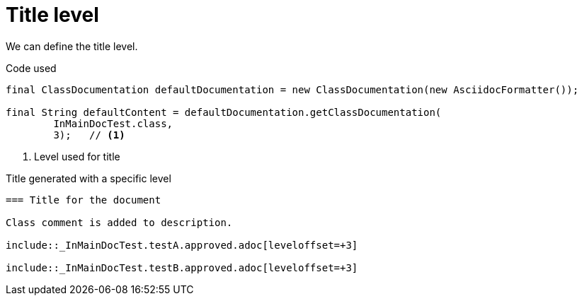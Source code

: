 ifndef::ROOT_PATH[:ROOT_PATH: ../../../..]

[#org_sfvl_doctesting_writer_classdocumentationtest_title_level]
= Title level

We can define the title level.

.Code used
[source,java,indent=0]
----
        final ClassDocumentation defaultDocumentation = new ClassDocumentation(new AsciidocFormatter());

        final String defaultContent = defaultDocumentation.getClassDocumentation(
                InMainDocTest.class,
                3);   // <1>

----

<1> Level used for title

.Title generated with a specific level
[source,indent=0]
----
=== Title for the document

Class comment is added to description.

\include::_InMainDocTest.testA.approved.adoc[leveloffset=+3]

\include::_InMainDocTest.testB.approved.adoc[leveloffset=+3]
----

